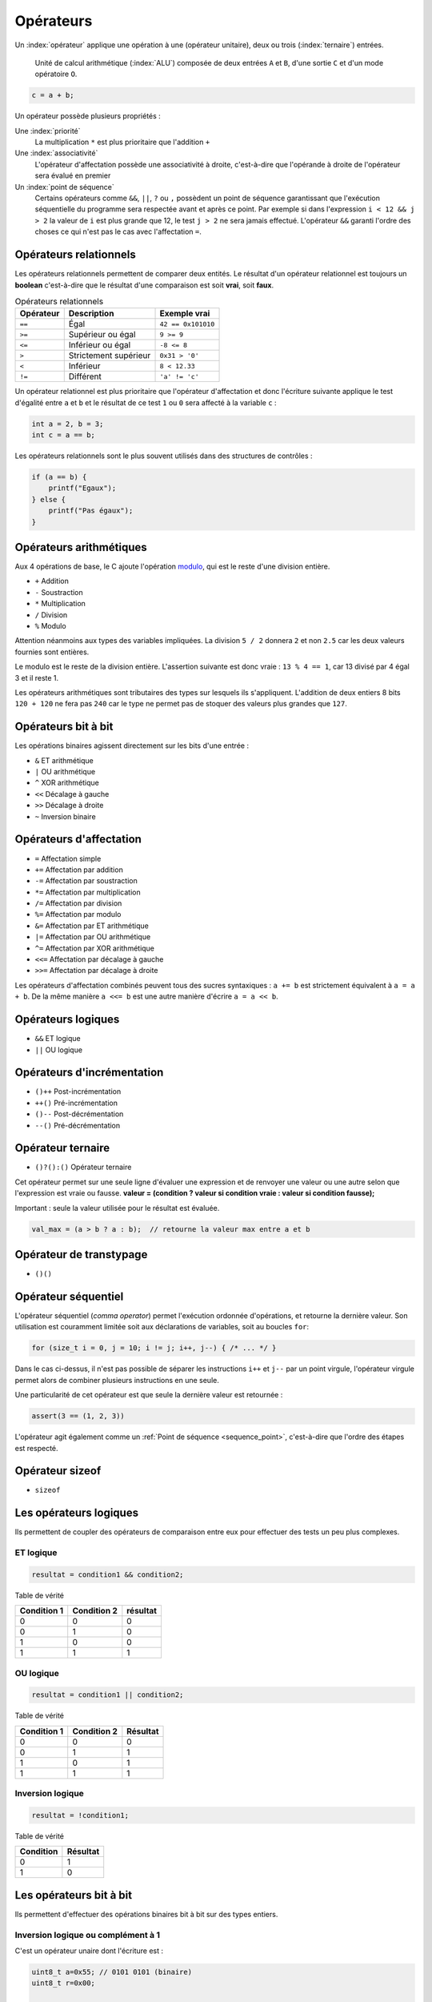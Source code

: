 ==========
Opérateurs
==========

Un :index:`opérateur` applique une opération à une (opérateur unitaire), deux ou trois (:index:`ternaire`) entrées.

.. figure:: ../../assets/figures/dist/processor/alu.*
    :alt: ALU

    Unité de calcul arithmétique (:index:`ALU`) composée de deux entrées ``A`` et ``B``, d'une sortie ``C`` et d'un mode opératoire ``O``.

.. code-block:: c

    c = a + b;

Un opérateur possède plusieurs propriétés :

Une :index:`priorité`
    La multiplication ``*`` est plus prioritaire que l'addition ``+``

Une :index:`associativité`
    L'opérateur d'affectation possède une associativité à droite, c'est-à-dire que l'opérande à droite de l'opérateur sera évalué en premier

Un :index:`point de séquence`
    Certains opérateurs comme ``&&``, ``||``, ``?`` ou ``,`` possèdent un point de séquence garantissant que l'exécution séquentielle du programme sera respectée avant et après ce point. Par exemple si dans l'expression ``i < 12 && j > 2`` la valeur de ``i`` est plus grande que 12, le test ``j > 2`` ne sera jamais effectué. L'opérateur ``&&`` garanti l'ordre des choses ce qui n'est pas le cas avec l'affectation ``=``.

Opérateurs relationnels
=======================

Les opérateurs relationnels permettent de comparer deux entités. Le résultat d'un opérateur relationnel est toujours un **boolean** c'est-à-dire que le résultat d'une comparaison est soit **vrai**, soit **faux**.

.. table:: Opérateurs relationnels

    =========  =====================  ==================
    Opérateur  Description            Exemple vrai
    =========  =====================  ==================
    ``==``     Égal                   ``42 == 0x101010``
    ``>=``     Supérieur ou égal      ``9 >= 9``
    ``<=``     Inférieur ou égal      ``-8 <= 8``
    ``>``      Strictement supérieur  ``0x31 > '0'``
    ``<``      Inférieur              ``8 < 12.33``
    ``!=``     Différent              ``'a' != 'c'``
    =========  =====================  ==================

Un opérateur relationnel est plus prioritaire que l'opérateur d'affectation et donc l'écriture suivante applique le test d'égalité entre ``a`` et ``b`` et le résultat de ce test ``1`` ou ``0`` sera affecté à la variable ``c`` :

.. code-block:: c

    int a = 2, b = 3;
    int c = a == b;

Les opérateurs relationnels sont le plus souvent utilisés dans des structures de contrôles :

.. code-block:: c

    if (a == b) {
        printf("Egaux");
    } else {
        printf("Pas égaux");
    }

Opérateurs arithmétiques
========================

Aux 4 opérations de base, le C ajoute l'opération `modulo <https://fr.wikipedia.org/wiki/Modulo_(op%C3%A9ration)>`__, qui est le reste d'une division entière.

- ``+`` Addition
- ``-`` Soustraction
- ``*`` Multiplication
- ``/`` Division
- ``%`` Modulo

Attention néanmoins aux types des variables impliquées. La division ``5 / 2`` donnera ``2`` et non ``2.5`` car les deux valeurs fournies sont entières.

Le modulo est le reste de la division entière. L'assertion suivante est donc vraie : ``13 % 4 == 1``, car 13 divisé par 4 égal 3 et il reste 1.

Les opérateurs arithmétiques sont tributaires des types sur lesquels ils s'appliquent. L'addition de deux entiers 8 bits ``120 + 120`` ne fera pas ``240`` car le type ne permet pas de stoquer des valeurs plus grandes que ``127``.

Opérateurs bit à bit
====================

Les opérations binaires agissent directement sur les bits d'une entrée :

- ``&`` ET arithmétique
- ``|`` OU arithmétique
- ``^`` XOR arithmétique
- ``<<`` Décalage à gauche
- ``>>`` Décalage à droite
- ``~`` Inversion binaire

Opérateurs d'affectation
========================

- ``=`` Affectation simple
- ``+=`` Affectation par addition
- ``-=`` Affectation par soustraction
- ``*=`` Affectation par multiplication
- ``/=`` Affectation par division
- ``%=`` Affectation par modulo
- ``&=`` Affectation par ET arithmétique
- ``|=`` Affectation par OU arithmétique
- ``^=`` Affectation par XOR arithmétique
- ``<<=`` Affectation par décalage à gauche
- ``>>=`` Affectation par décalage à droite

Les opérateurs d'affectation combinés peuvent tous des sucres syntaxiques : ``a += b`` est strictement équivalent à ``a = a + b``.  De la même manière ``a <<= b`` est une autre manière d'écrire ``a = a << b``.

Opérateurs logiques
===================

- ``&&`` ET logique
- ``||`` OU logique

Opérateurs d'incrémentation
===========================

- ``()++`` Post-incrémentation
- ``++()`` Pré-incrémentation
- ``()--`` Post-décrémentation
- ``--()`` Pré-décrémentation

Opérateur ternaire
==================

- ``()?():()`` Opérateur ternaire

Cet opérateur permet sur une seule ligne d'évaluer une expression et de renvoyer une valeur ou une autre selon que l'expression est vraie ou fausse. **valeur = (condition ? valeur si condition vraie : valeur si condition fausse);**

Important : seule la valeur utilisée pour le résultat est évaluée.

.. code-block:: c

    val_max = (a > b ? a : b);  // retourne la valeur max entre a et b

Opérateur de transtypage
========================

- ``()()``

Opérateur séquentiel
====================

L'opérateur séquentiel (*comma operator*) permet l'exécution ordonnée d'opérations, et retourne la dernière valeur. Son utilisation est couramment limitée soit aux déclarations de variables, soit au boucles ``for``:

.. code-block:: c

    for (size_t i = 0, j = 10; i != j; i++, j--) { /* ... */ }

Dans le cas ci-dessus, il n'est pas possible de séparer les instructions ``i++`` et ``j--`` par un point virgule, l'opérateur virgule permet alors de combiner plusieurs instructions en une seule.

Une particularité de cet opérateur est que seule la dernière valeur est retournée :

.. code-block:: c

    assert(3 == (1, 2, 3))

L'opérateur agit également comme un :ref:`Point de séquence <sequence_point>`, c'est-à-dire que l'ordre des étapes est respecté.

.. exercise:: Opérateur séquentiel

    Que sera-t-il affiché à l'écran ?

    .. code-block:: c

        int i = 0;
        printf("%d", (++i, i++, ++i));

Opérateur sizeof
================

- ``sizeof``

Les opérateurs logiques
=======================

Ils permettent de coupler des opérateurs de comparaison entre eux pour
effectuer des tests un peu plus complexes.

ET logique
----------

.. code-block:: c

    resultat = condition1 && condition2;

Table de vérité

+--------------+--------------+------------+
| Condition 1  | Condition 2  | résultat   |
+==============+==============+============+
| 0            | 0            | 0          |
+--------------+--------------+------------+
| 0            | 1            | 0          |
+--------------+--------------+------------+
| 1            | 0            | 0          |
+--------------+--------------+------------+
| 1            | 1            | 1          |
+--------------+--------------+------------+

OU logique
----------

.. code-block:: c

    resultat = condition1 || condition2;

Table de vérité

+--------------+--------------+------------+
| Condition 1  | Condition 2  | Résultat   |
+==============+==============+============+
| 0            | 0            | 0          |
+--------------+--------------+------------+
| 0            | 1            | 1          |
+--------------+--------------+------------+
| 1            | 0            | 1          |
+--------------+--------------+------------+
| 1            | 1            | 1          |
+--------------+--------------+------------+

Inversion logique
-----------------

.. code-block:: c

    resultat = !condition1;

Table de vérité

+--------------+------------+
| Condition    | Résultat   |
+==============+============+
| 0            | 1          |
+--------------+------------+
| 1            | 0          |
+--------------+------------+

Les opérateurs bit à bit
========================

Ils permettent d'effectuer des opérations binaires bit à bit sur des
types entiers.

Inversion logique ou complément à 1
-----------------------------------

C'est un opérateur unaire dont l'écriture est :

.. code-block:: c

    uint8_t a=0x55; // 0101 0101 (binaire)
    uint8_t r=0x00;

    r = ~a; // résultat r=0xAA (1010 1010)

ET logique
----------

.. code-block:: c

    uint8_t a=0x55; // 0101 0101 (binaire)
    uint8_t b=0x0F; // 0000 1111
    uint8_t r=0x00;

    r = a & b;  // résultat r=0x05 (0000 0101)

OU logique
----------

.. code-block:: c

    uint8_t a=0x55; // 0101 0101 (binaire)
    uint8_t b=0x0F; // 0000 1111
    uint8_t r=0x00;

    r = a | b;  // résultat r=0x5F (0101 1111)

OU EXCLUSIF logique
-------------------

.. code-block:: c

    uint8_t a=0x55; // 0101 0101 (binaire)
    uint8_t b=0x0F; // 0000 1111
    uint8_t r=0x00;

    r = a ^ b;  // résultat r=0x5A (0101 1010)

Décalage à droite
-----------------

.. code-block:: c

    uint8_t a=0xAA; // 1010 1010 (binaire)
    uint8_t r=0x00;

    r = a >> 1  // résultat r=0x55 (0101 0101)

Pour le décalage à droite de valeurs signées, le signe est conservé.
Cette opération s'apparente à une division par 2.

Décalage à gauche
-----------------

.. code-block:: c

    uint8_t a=0xAA; // 1010 1010 (binaire)
    uint8_t r=0x00;

    r = a << 1  // résultat r=0x54 (0101 0100)

Cette opération s'apparente à une multiplication par 2.

Les opérateurs d'incrémentation (++) et de décrémentation (--)
==============================================================

Ces opérateurs, qui ne s'appliquent que sur des nombres entiers,
permettent d'ajouter 1 ou de retrancher 1 à une variable, et ce de
manière optimisée pour le processeur qui exécute le programme.

Ils peuvent, en outre, être exécutés avant ou après l'évaluation de
l'opération. On parle alors de pré incrémentation ou pré décrémentation
et post-incrémentation ou post-décrémentation.

- pré incrémentation

    .. code-block:: c

        int32_t i=0, j=0;

        j = ++i;    // on obtient i=1 et j=1

- post-incrémentation

    .. code-block:: c

        int32_t i=0, j=0;

        j = i++;    // on obtient i=1 et j=0

- pré décrémentation

    .. code-block:: c

        int32_t i=0, j=0;

        j = --i;    // on obtient i=-1 et j=-1

- post-décrémentation

    .. code-block:: c

        int32_t i=0, j=0;

        j = i--;    // on obtient i=-1 et j=0


.. _precedence:

Priorité des opérateurs
=======================

La **précédence** est un anglicisme de *precedence* (priorité) qui concerne la priorité des opérateurs, ou l'ordre dans lequel les opérateurs sont exécutés. Chacun connaît la priorité des quatre opérateurs de base (``+``, ``-``, ``*``, ``/``), mais le C et ses nombreux opérateurs sont bien plus complexes.

La table suivante indique les règles à suivre pour les précédences des opérateurs en C.
La précédence

.. table:: Priorité des opérateurs

    +----------+-----------------------+--------------------------------------------+-----------------+
    | Priorité | Opérateur             | Description                                | Associativité   |
    +==========+=======================+============================================+=================+
    | 1        | ``++``, ``--``        | Postfix incréments/décréments              | Gauche à Droite |
    |          +-----------------------+--------------------------------------------+                 |
    |          | ``()``                | Appel de fonction                          |                 |
    |          +-----------------------+--------------------------------------------+                 |
    |          | ``[]``                | Indexage des tableaux                      |                 |
    |          +-----------------------+--------------------------------------------+                 |
    |          | ``.``                 | Élément d'une structure                    |                 |
    |          +-----------------------+--------------------------------------------+                 |
    |          | ``->``                | Élément d'une structure                    |                 |
    +----------+-----------------------+--------------------------------------------+-----------------+
    | 2        | ``++``, ``--``        | Préfix incréments/décréments               | Droite à Gauche |
    |          +-----------------------+--------------------------------------------+                 |
    |          | ``+``, ``-``          | Signe                                      |                 |
    |          +-----------------------+--------------------------------------------+                 |
    |          | ``!``, ``~``          | NON logique et NON binaire                 |                 |
    |          +-----------------------+--------------------------------------------+                 |
    |          | ``(type)``            | Cast (Transtypage)                         |                 |
    |          +-----------------------+--------------------------------------------+                 |
    |          | ``*``                 | Indirection, déréfrencement                |                 |
    |          +-----------------------+--------------------------------------------+                 |
    |          | ``&``                 | Adresse de...                              |                 |
    |          +-----------------------+--------------------------------------------+                 |
    |          | ``sizeof``            | Taille de...                               |                 |
    +----------+-----------------------+--------------------------------------------+-----------------+
    | 3        | ``*``, ``/``, ``%``   | Multiplication, Division, Mod              | Gauche à Droite |
    +----------+-----------------------+--------------------------------------------+                 |
    | 4        | ``+``, ``-``          | Addition, soustraction                     |                 |
    +----------+-----------------------+--------------------------------------------+                 |
    | 5        | ``<<``, ``>>``        | Décalages binaires                         |                 |
    +----------+-----------------------+--------------------------------------------+                 |
    | 6        | ``<``, ``<=``         | Comparaison plus petit que                 |                 |
    |          +-----------------------+--------------------------------------------+                 |
    |          | ``>``, ``>=``         | Comparaison plus grand que                 |                 |
    +----------+-----------------------+--------------------------------------------+                 |
    | 7        | ``==``, ``!=``        | Egalité, non égalité                       |                 |
    +----------+-----------------------+--------------------------------------------+                 |
    | 8        | ``&``                 | ET binaire                                 |                 |
    +----------+-----------------------+--------------------------------------------+                 |
    | 9        | ``^``                 | OU exclusif binaire                        |                 |
    +----------+-----------------------+--------------------------------------------+                 |
    | 10       | ``|``                 | OU inclusif binaire                        |                 |
    +----------+-----------------------+--------------------------------------------+                 |
    | 11       | ``&&``                | ET logique                                 |                 |
    +----------+-----------------------+--------------------------------------------+                 |
    | 12       | ``||``                | OU logique                                 |                 |
    +----------+-----------------------+--------------------------------------------+-----------------+
    | 13       | ``?:``                | Opérateur ternaire                         | Droite à Gauche |
    +----------+-----------------------+--------------------------------------------+                 |
    | 14       | ``=``                 | Assignation simple                         |                 |
    |          +-----------------------+--------------------------------------------+                 |
    |          | ``+=``, ``-=``        | Assignation par somme/diff                 |                 |
    |          +-----------------------+--------------------------------------------+                 |
    |          | ``*=``, ``/=``, ``%=``| Assignation par produit/quotient/modulo    |                 |
    |          +-----------------------+--------------------------------------------+                 |
    |          | ``<<=``, ``>>=``      | Assignation par décalage binaire           |                 |
    +----------+-----------------------+--------------------------------------------+-----------------+
    | 15       | ``,``                 | Virgule                                    | Gauche à Droite |
    +----------+-----------------------+--------------------------------------------+-----------------+

Considérons l'exemple suivant :

.. code-block:: c

    int i[2] = {10, 20};
    int y = 3;

    x = 5 + 23 + 34 / ++i[0] & 0xFF << y;

Selon la précédence de chaque opérateur ainsi que son associativité on a :

.. code-block:: text

    [ ] 1
    ++  2
    /   3
    +   4
    +   4
    <<  5
    &   8
    =   14

L'écriture en notation polonaise inversée donnerait alors

.. code-block:: text

    34, i, 0, [], ++,  /, 5, 23, +, +, 0xFF, y, <<, &, x, =

Associativité
-------------

L'associativité des opérateurs (`operator associativity <https://en.wikipedia.org/wiki/Operator_associativity>`__) décrit la manière dont sont évaluées les expressions.

Une associativité à gauche pour l'opérateur `~` signifie que l'expression ``a ~ b ~ c`` sera évaluée ``((a) ~ b) ~ c`` alors qu'une associativité à droite sera ``a ~ (b ~ (c))``.

Il ne faut pas confondre l'associativité *évaluée de gauche à droite* qui est une associativité à *gauche*.

Représentation mémoire des types de données
-------------------------------------------

Nous avons vu au chapitre sur les types de données que les types C
définis par défaut sont représentés en mémoire sur 1, 2, 4 ou 8 octets.
On comprend aisément que plus cette taille est importante, plus on gagne
en précision ou en grandeur représentable. La promotion numérique régit
les conversions effectuées implicitement par le langage C lorsqu'on
convertit une donnée d'un type vers un autre. Cette promotion tend à
conserver le maximum de précision lorsqu'on effectue des calculs entre
types différents (ex : l'addition d'un ``int`` avec un ``double`` donne un
type ``double``). Voici les règles de base :

- les opérateurs ne peuvent agir que sur des types identiques ;
- quand les types sont différents, il y a conversion automatique vers le type ayant le plus grand pouvoir de représentation ;
- les conversions ne sont faites qu'au fur et à mesure des besoins.

La **promotion** est l'action de promouvoir un type de donnée en un autre type de donnée plus général. On parle de promotion implicite des entiers lorsqu'un type est promu en un type plus grand automatiquement par le compilateur.

Valeurs gauches
===============

Une :index:`valeur gauche` (``lvalue``) est une particularité de certains langages de programmation qui définissent ce qui peut se trouver à gauche d'une affectation. Ainsi dans ``x = y``, ``x`` est une valeur gauche. Néanmoins, l'expression ``x = y`` est aussi une valeur gauche :

.. code-block:: c

    int x, y, z;

    x = y = z;    // (1)
    (x = y) = z;  // (2)

1. L'associativité de ``=`` est à droite donc cette expression est équivalente à ``x = (y = (z))`` qui évite toute ambiguïté.
2. En forcant l'associativité à gauche, on essaie d'assigner ``z`` à une *lvalue* et le compilateur s'en plaint :

    .. code-block:: text

        4:8: error: lvalue required as left operand of assignment
            (x = y) = z;
                    ^

Voici quelques exemples de valeurs gauches :

- ``x /= y``
- ``++x``
- ``(x ? y : z)``

Optimisation
============

.. index:: -O2

Le compilateur est en règle général plus malin que le développeur. L'optimiseur de code (lorsque compilé avec ``-O2`` sous ``gcc``), va regrouper certaines instructions, modifier l'ordre de certaines déclarations pour réduire soit l'empreinte mémoire du code, soit accélérer son exécution.

Ainsi l'expression suivante, ne sera pas calculée à l'exécution, mais à la compilation :

.. code-block:: c

    int num = (4 + 7 * 10) >> 2;

De même que ce test n'effectuera pas une division, mais testera simplement le dernier bit de ``a``:

.. code-block:: c

    if (a % 2) {
        puts("Pair");
    } else {
        puts("Impair");
    }

----

.. exercise:: Masque binaire

    Soit les déclarations suivantes :

    .. code-block:: c

        char m, n = 2, d = 0x55, e = 0xAA;

    Représenter en binaire et en hexadécimal la valeur de tous les bits de la variable ``m`` après exécution de chacune des instructions suivantes :

    #. :code:`m = 1 << n;`
    #. :code:`m = ~1 << n;`
    #. :code:`m = ~(1 << n);`
    #. :code:`m = d | (1 << n);`
    #. :code:`m = e | (1 << n);`
    #. :code:`m = d ^ (1 << n);`
    #. :code:`m = e ^ (1 << n);`
    #. :code:`m = d & ~(1 << n);`
    #. :code:`m = e & ~(1 << n);`

.. exercise:: Registre système

    Pour programmer les registres 16-bits d'un composant électronique chargé de gérer des sorties tout ou rien, on doit être capable d'effectuer les opérations suivantes :

    - mettre à 1 le bit numéro ``n``, ``n`` étant un entier entre 0 et 15;
    - mettre à 0 le bit numéro ``n``, ``n`` étant un entier entre 0 et 15;
    - inverser le bit numéro ``n``, ``n`` étant un entier entre 0 et 15;

    Pour des questions d'efficacité, ces opérations ne doivent utiliser que les opérateurs bit à bit ou décalage. On appelle ``r0`` la variable désignant le registre en mémoire et ``n`` la variable contenant le numéro du bit à modifier. Écrivez les expressions permettant d'effectuer les opérations demandées.

.. exercise:: Recherche d'expressions

    Considérant les déclarations suivantes :

    .. code-block:: c

        float a, b;
        int m, n;

    Traduire en C les expressions mathématiques ci-dessous; pour chacune, proposer plusieurs écritures différentes lorsque c'est possible. Le symbole :math:`\leftarrow` signifie *assignation*

    #. :math:`n \leftarrow 8 \cdot n`
    #. :math:`a \leftarrow a + 2`
    #. :math:`n \leftarrow \left\{\begin{array}{lr}m & : m > 0\\ 0 & : \text{sinon}\end{array}\right.`
    #. :math:`a \leftarrow n`
    #. :math:`n \leftarrow \left\{\begin{array}{lr}0 & : m~\text{pair}\\ 1 & : m~\text{impair}\end{array}\right.`
    #. :math:`n \leftarrow \left\{\begin{array}{lr}1 & : m~\text{pair}\\ 0 & : m~\text{impair}\end{array}\right.`
    #. :math:`m \leftarrow 2\cdot m + 2\cdot n`
    #. :math:`n \leftarrow n + 1`
    #. :math:`a \leftarrow \left\{\begin{array}{lr}-a & : b < 0\\ a & : \text{sinon}\end{array}\right.`
    #. :math:`n \leftarrow \text{la valeur des 4 bits de poids faible de}~n`

.. exercise:: Nombres narcissiques

    Un nombre narcissique ou `nombre d'Amstrong <https://fr.wikipedia.org/wiki/Nombre_narcissique>`__ est  un entier naturel ``n`` non nul qui est égal à la somme des puissances ``p``-ièmes de ses chiffres en base dix, où ``p`` désigne le nombre de chiffres de ``n``:

        .. math::

            n=\sum_{k=0}^{p-1}x_k10^k=\sum_{k=0}^{p-1}(x_k)^p\quad\text{avec}\quad x_k\in\{0,\ldots,9\}\quad\text{et}\quad x_{p-1}\ne 0

    Par exemple :

    - ``9`` est un nombre narcissique, car :math:`9 = 9^1 = 9`
    - ``153`` est un nombre narcissique, car :math:`153 = 1^3 + 5^3 + 3^3 = 1 + 125 + 27 = 153`
    - ``10`` n'est pas un nombre narcissique, car :math:`10 \ne 1^2 + 0^2 = 1`

    Implanter un programme permettant de vérifier si un nombre d'entrées est narcissique ou non. L'exécution est la suivante :

    .. code-block::

        $ ./armstrong 153
        1

        $ ./armstrong 154
        0
